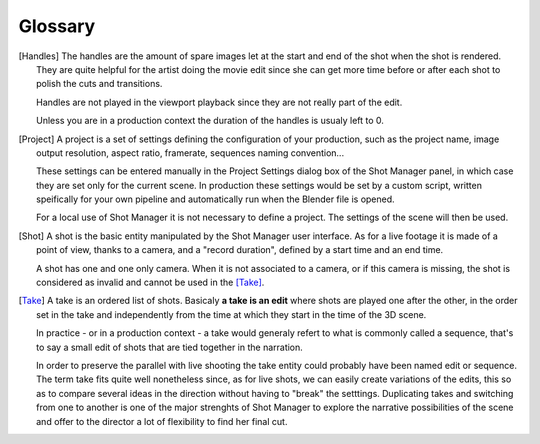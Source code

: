.. _glossary:

Glossary
========

.. [Handles]
    The handles are the amount of spare images let at the start and end of the shot when the shot is rendered.
    They are quite helpful for the artist doing the movie edit since she can get more time before or after
    each shot to polish the cuts and transitions.

    Handles are not played in the viewport playback since they are not really part of the edit.

    Unless you are in a production context the duration of the handles is usualy left to 0.

.. [Project]
    A project is a set of settings defining the configuration of your production, such as the project name, image
    output resolution, aspect ratio, framerate, sequences naming convention...
    
    These settings can be entered manually in the Project Settings dialog box of the Shot Manager panel, in which
    case they are set only for the current scene.
    In production these settings would be set by a custom script, written speifically for your own pipeline and 
    automatically run when the Blender file is opened.

    For a local use of Shot Manager it is not necessary to define a project. The settings of the scene will then
    be used.

.. [Shot]
    A shot is the basic entity manipulated by the Shot Manager user interface. As for a live footage it is made of a
    point of view, thanks to a camera, and a "record duration", defined by a start time and an end time.
    
    A shot has one and one only camera. When it is not associated to a camera, or if this camera is missing, the shot
    is considered as invalid and cannot be used in the [Take]_.

.. [Take]
    A take is an ordered list of shots. Basicaly **a take is an edit** where shots are played one after the other, in the order
    set in the take and independently from the time at which they start in the time of the 3D scene.
    
    In practice - or in a production context - a take would generaly refert to what is commonly called a sequence, that's to say
    a small edit of shots that are tied together in the narration.
    
    In order to preserve the parallel with live shooting the take entity could probably have been named edit or sequence.
    The term take fits quite well nonetheless since, as for live shots, we can easily create variations of the edits, this so as
    to compare several ideas in the direction without having to "break" the setttings. Duplicating takes and switching from
    one to another is one of the major strenghts of Shot Manager to explore the narrative possibilities of the scene and offer
    to the director a lot of flexibility to find her final cut.


